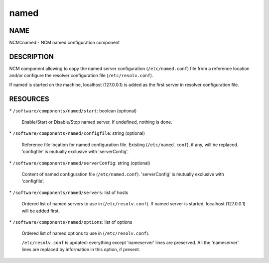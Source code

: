 
#####
named
#####


****
NAME
****


NCM::named - NCM named configuration component


***********
DESCRIPTION
***********


NCM component allowing to copy the named server configuration (\ ``/etc/named.conf``\ ) file from a reference location and/or configure the resolver configuration file (\ ``/etc/resolv.conf``\ ).

If named is started on the machine, localhost (127.0.0.1) is added as the first server in resolver configuration file.


*********
RESOURCES
*********



\* \ ``/software/components/named/start``\ : boolean (optional)
 
 Enable/Start or Disable/Stop named server. If undefined, nothing is done.
 


\* \ ``/software/components/named/configfile``\ : string (optional)
 
 Reference file location for named configuration file. Existing (\ ``/etc/named.conf``\ ), if any, will be replaced.
 'configfile' is mutually exclusive with 'serverConfig'.
 


\* \ ``/software/components/named/serverConfig``\ : string (optional)
 
 Content of named configuration file (\ ``/etc/named.conf``\ ). 'serverConfig' is mutually exclusive with 'configfile'.
 


\* \ ``/software/components/named/servers``\ : list of hosts
 
 Ordered list of named servers to use in (\ ``/etc/resolv.conf``\ ). If named server is started, localhost (127.0.0.1) will be added first.
 


\* \ ``/software/components/named/options``\ : list of options
 
 Ordered list of named options to use in (\ ``/etc/resolv.conf``\ ).
 
 \ ``/etc/resolv.conf``\  is updated: everything except 'nameserver' lines are preserved. All the 'nameserver' lines are replaced by information in this option, if present.
 


